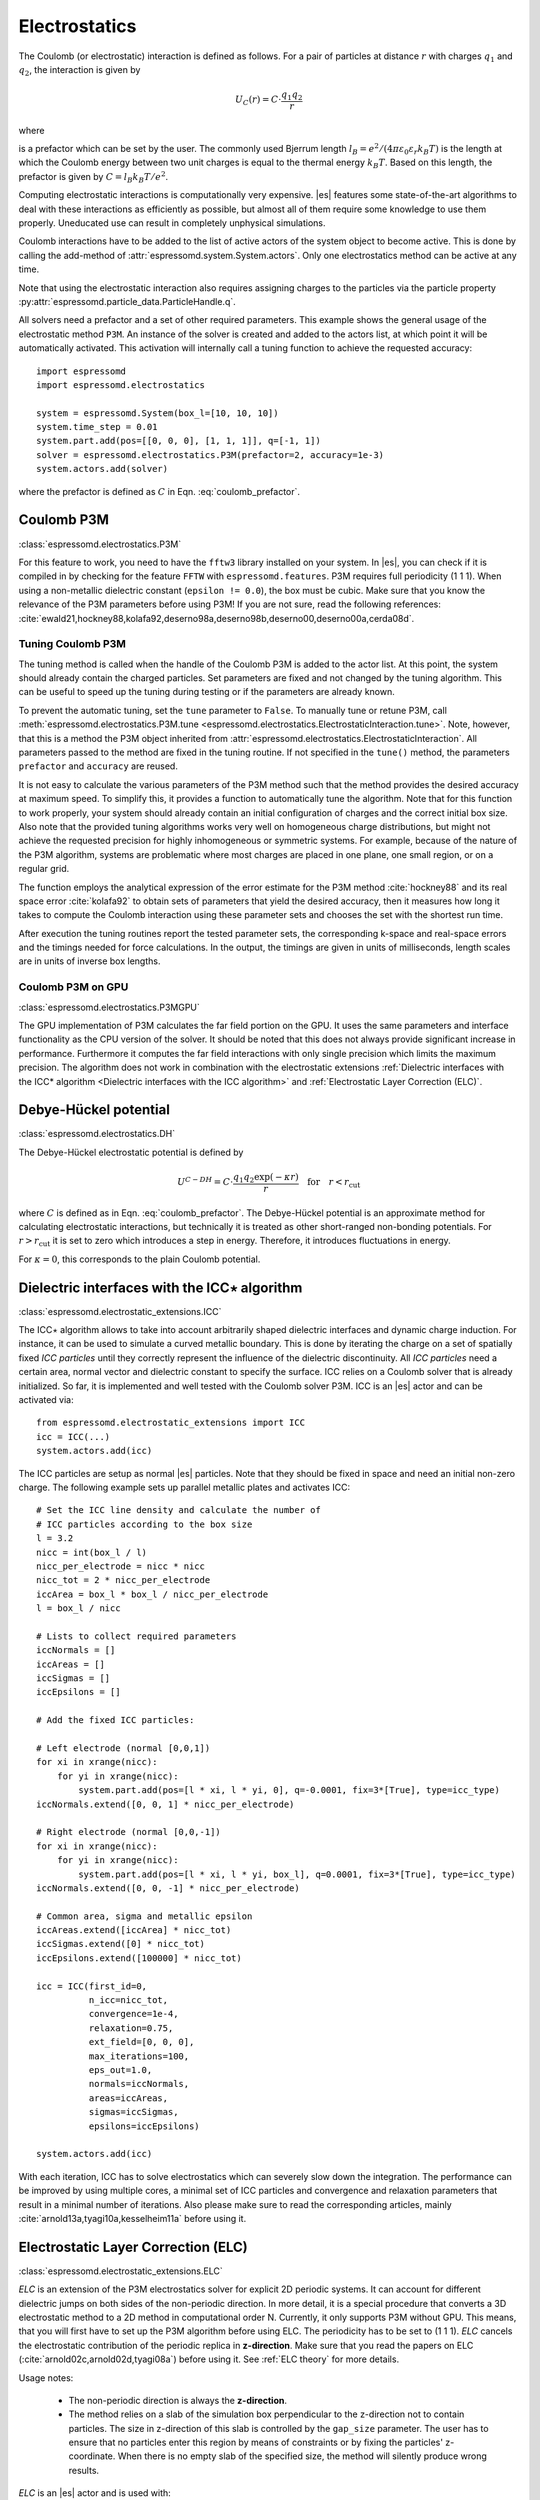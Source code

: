 .. _Electrostatics:

Electrostatics
==============

The Coulomb (or electrostatic) interaction is defined as
follows. For a pair of particles at distance :math:`r` with charges
:math:`q_1` and :math:`q_2`, the interaction is given by

.. math:: U_C(r)=C \cdot \frac{q_1 q_2}{r}

where

.. math::
   C=\frac{1}{4\pi \varepsilon_0 \varepsilon_r}
   :label: coulomb_prefactor

is a prefactor which can be set by the user. The commonly used Bjerrum length
:math:`l_B = e^2 / (4 \pi \varepsilon_0 \varepsilon_r k_B T)` is the length at
which the Coulomb energy between two unit charges is equal to the thermal
energy :math:`k_B T`.
Based on this length, the prefactor is given by :math:`C=l_B k_B T / e^2`.

Computing electrostatic interactions is computationally very expensive.
|es| features some state-of-the-art algorithms to deal with these
interactions as efficiently as possible, but almost all of them require
some knowledge to use them properly. Uneducated use can result in
completely unphysical simulations.

Coulomb interactions have to be added to the list of active actors of the system object to become
active. This is done by calling the add-method of :attr:`espressomd.system.System.actors`.
Only one electrostatics method can be active at any time.

Note that using the electrostatic interaction also requires assigning charges to
the particles via the particle property
:py:attr:`espressomd.particle_data.ParticleHandle.q`.

All solvers need a prefactor and a set of other required parameters.
This example shows the general usage of the electrostatic method ``P3M``.
An instance of the solver is created and added to the actors list, at which
point it will be automatically activated. This activation will internally
call a tuning function to achieve the requested accuracy::

    import espressomd
    import espressomd.electrostatics

    system = espressomd.System(box_l=[10, 10, 10])
    system.time_step = 0.01
    system.part.add(pos=[[0, 0, 0], [1, 1, 1]], q=[-1, 1])
    solver = espressomd.electrostatics.P3M(prefactor=2, accuracy=1e-3)
    system.actors.add(solver)

where the prefactor is defined as :math:`C` in Eqn. :eq:`coulomb_prefactor`.

.. _Coulomb P3M:

Coulomb P3M
-----------

:class:`espressomd.electrostatics.P3M`

For this feature to work, you need to have the ``fftw3`` library
installed on your system. In |es|, you can check if it is compiled in by
checking for the feature ``FFTW`` with ``espressomd.features``.
P3M requires full periodicity (1 1 1). When using a non-metallic dielectric
constant (``epsilon != 0.0``), the box must be cubic.
Make sure that you know the relevance of the P3M parameters before using P3M!
If you are not sure, read the following references:
:cite:`ewald21,hockney88,kolafa92,deserno98a,deserno98b,deserno00,deserno00a,cerda08d`.

.. _Tuning Coulomb P3M:

Tuning Coulomb P3M
~~~~~~~~~~~~~~~~~~

The tuning method is called when the handle of the Coulomb P3M is added to the
actor list. At this point, the system should already contain the charged
particles. Set parameters are fixed and not changed by the tuning algorithm.
This can be useful to speed up the tuning during testing or if the parameters
are already known.

To prevent the automatic tuning, set the ``tune`` parameter to ``False``.
To manually tune or retune P3M, call :meth:`espressomd.electrostatics.P3M.tune
<espressomd.electrostatics.ElectrostaticInteraction.tune>`.
Note, however, that this is a method the P3M object inherited from
:attr:`espressomd.electrostatics.ElectrostaticInteraction`.
All parameters passed to the method are fixed in the tuning routine. If not
specified in the ``tune()`` method, the parameters ``prefactor`` and
``accuracy`` are reused.

It is not easy to calculate the various parameters of the P3M method
such that the method provides the desired accuracy at maximum speed. To
simplify this, it provides a function to automatically tune the algorithm.
Note that for this function to work properly, your system should already
contain an initial configuration of charges and the correct initial box
size. Also note that the provided tuning algorithms works very well on
homogeneous charge distributions, but might not achieve the requested
precision for highly inhomogeneous or symmetric systems. For example,
because of the nature of the P3M algorithm, systems are problematic
where most charges are placed in one plane, one small region, or on a
regular grid.

The function employs the analytical expression of the error estimate for
the P3M method :cite:`hockney88` and its real space error :cite:`kolafa92` to
obtain sets of parameters that yield the desired accuracy, then it measures how
long it takes to compute the Coulomb interaction using these parameter sets and
chooses the set with the shortest run time.

After execution the tuning routines report the tested parameter sets,
the corresponding k-space and real-space errors and the timings needed
for force calculations. In the output, the timings are given in units of
milliseconds, length scales are in units of inverse box lengths.

.. _Coulomb P3M on GPU:

Coulomb P3M on GPU
~~~~~~~~~~~~~~~~~~

:class:`espressomd.electrostatics.P3MGPU`

The GPU implementation of P3M calculates the far field portion on the GPU.
It uses the same parameters and interface functionality as the CPU version of
the solver. It should be noted that this does not always provide significant
increase in performance. Furthermore it computes the far field interactions
with only single precision which limits the maximum precision. The algorithm
does not work in combination with the electrostatic extensions
:ref:`Dielectric interfaces with the ICC* algorithm <Dielectric interfaces with the ICC algorithm>`
and :ref:`Electrostatic Layer Correction (ELC)`.

.. _Debye-Hückel potential:

Debye-Hückel potential
----------------------

:class:`espressomd.electrostatics.DH`

The Debye-Hückel electrostatic potential is defined by

  .. math:: U^{C-DH} = C \cdot \frac{q_1 q_2 \exp(-\kappa r)}{r}\quad \mathrm{for}\quad r<r_{\mathrm{cut}}

where :math:`C` is defined as in Eqn. :eq:`coulomb_prefactor`.
The Debye-Hückel potential is an approximate method for calculating
electrostatic interactions, but technically it is treated as other
short-ranged non-bonding potentials. For :math:`r > r_{\textrm{cut}}` it is
set to zero which introduces a step in energy. Therefore, it introduces
fluctuations in energy.

For :math:`\kappa = 0`, this corresponds to the plain Coulomb potential.


.. _Dielectric interfaces with the ICC algorithm:

Dielectric interfaces with the ICC\ :math:`\star` algorithm
-----------------------------------------------------------

:class:`espressomd.electrostatic_extensions.ICC`

The ICC\ :math:`\star` algorithm allows to take into account arbitrarily shaped
dielectric interfaces and dynamic charge induction. For instance, it can be
used to simulate a curved metallic boundary. This is done by iterating the
charge on a set of spatially fixed *ICC particles* until they correctly
represent the influence of the dielectric discontinuity. All *ICC particles*
need a certain area, normal vector and dielectric constant to specify the
surface. ICC relies on a Coulomb solver that is already initialized. So far, it
is implemented and well tested with the Coulomb solver P3M. ICC is an |es|
actor and can be activated via::

    from espressomd.electrostatic_extensions import ICC
    icc = ICC(...)
    system.actors.add(icc)

The ICC particles are setup as normal |es| particles. Note that they should
be fixed in space and need an initial non-zero charge. The following example
sets up parallel metallic plates and activates ICC::

    # Set the ICC line density and calculate the number of
    # ICC particles according to the box size
    l = 3.2
    nicc = int(box_l / l)
    nicc_per_electrode = nicc * nicc
    nicc_tot = 2 * nicc_per_electrode
    iccArea = box_l * box_l / nicc_per_electrode
    l = box_l / nicc

    # Lists to collect required parameters
    iccNormals = []
    iccAreas = []
    iccSigmas = []
    iccEpsilons = []

    # Add the fixed ICC particles:

    # Left electrode (normal [0,0,1])
    for xi in xrange(nicc):
        for yi in xrange(nicc):
            system.part.add(pos=[l * xi, l * yi, 0], q=-0.0001, fix=3*[True], type=icc_type)
    iccNormals.extend([0, 0, 1] * nicc_per_electrode)

    # Right electrode (normal [0,0,-1])
    for xi in xrange(nicc):
        for yi in xrange(nicc):
            system.part.add(pos=[l * xi, l * yi, box_l], q=0.0001, fix=3*[True], type=icc_type)
    iccNormals.extend([0, 0, -1] * nicc_per_electrode)

    # Common area, sigma and metallic epsilon
    iccAreas.extend([iccArea] * nicc_tot)
    iccSigmas.extend([0] * nicc_tot)
    iccEpsilons.extend([100000] * nicc_tot)

    icc = ICC(first_id=0,
              n_icc=nicc_tot,
              convergence=1e-4,
              relaxation=0.75,
              ext_field=[0, 0, 0],
              max_iterations=100,
              eps_out=1.0,
              normals=iccNormals,
              areas=iccAreas,
              sigmas=iccSigmas,
              epsilons=iccEpsilons)

    system.actors.add(icc)


With each iteration, ICC has to solve electrostatics which can severely slow
down the integration. The performance can be improved by using multiple cores,
a minimal set of ICC particles and convergence and relaxation parameters that
result in a minimal number of iterations. Also please make sure to read the
corresponding articles, mainly :cite:`arnold13a,tyagi10a,kesselheim11a` before
using it.

.. _Electrostatic Layer Correction (ELC):

Electrostatic Layer Correction (ELC)
------------------------------------

:class:`espressomd.electrostatic_extensions.ELC`

*ELC* is an extension of the P3M electrostatics solver for explicit 2D periodic
systems. It can account for different dielectric jumps on both sides of the
non-periodic direction. In more detail, it is a special procedure that
converts a 3D electrostatic method to a 2D method in computational order N.
Currently, it only supports P3M without GPU. This means,
that you will first have to set up the P3M algorithm before using ELC.
The periodicity has to be set to (1 1 1). *ELC* cancels the electrostatic
contribution of the periodic replica in **z-direction**. Make sure that you
read the papers on ELC (:cite:`arnold02c,arnold02d,tyagi08a`) before using it.
See :ref:`ELC theory` for more details.

Usage notes:

  * The non-periodic direction is always the **z-direction**.

  * The method relies on a slab of the simulation box perpendicular to the
    z-direction not to contain particles. The size in z-direction of this slab
    is controlled by the ``gap_size`` parameter. The user has to ensure that
    no particles enter this region by means of constraints or by fixing the
    particles' z-coordinate. When there is no empty slab of the specified size,
    the method will silently produce wrong results.

*ELC* is an |es| actor and is used with::

    import espressomd.electrostatic_extensions
    elc = electrostatic_extensions.ELC(gap_size=box_l * 0.2, maxPWerror=1e-3)
    system.actors.add(elc)

*ELC* can also be used to simulate 2D periodic systems with image charges,
specified by dielectric contrasts on the non-periodic boundaries
(:cite:`tyagi08a`). This is achieved by setting the dielectric jump from the
simulation region (*middle*) to *bottom* (at :math:`z=0`) and from *middle* to
*top* (at :math:`z = L_z - h`), where :math:`L_z` denotes the box length in
:math:`z`-direction and :math:`h` the gap size. The corresponding expressions
are :math:`\Delta_t=\frac{\varepsilon_m-\varepsilon_t}{\varepsilon_m+\varepsilon_t}`
and :math:`\Delta_b=\frac{\varepsilon_m-\varepsilon_b}{\varepsilon_m+\varepsilon_b}`::

    elc = electrostatic_extensions.ELC(gap_size=box_l * 0.2, maxPWerror=1e-3,
                                       delta_mid_top=0.9, delta_mid_bot=0.1)

The fully metallic case :math:`\Delta_t=\Delta_b=-1` would lead to divergence
of the forces/energies in *ELC* and is therefore only possible with the
``const_pot`` option.

Toggle ``const_pot`` on to maintain a constant electric potential difference
``pot_diff`` between the xy-planes at :math:`z=0` and :math:`z = L_z - h`::

    elc = electrostatic_extensions.ELC(gap_size=box_l * 0.2, maxPWerror=1e-3,
                                       const_pot=True, delta_mid_bot=100.0)

This is done by countering the total dipole moment of the system with the
electric field :math:`E_{\textrm{induced}}` and superposing a homogeneous
electric field :math:`E_{\textrm{applied}} = \frac{U}{L}` to retain :math:`U`.
This mimics the induction of surface charges
:math:`\pm\sigma = E_{\textrm{induced}} \cdot \varepsilon_0`
for planar electrodes at :math:`z=0` and :math:`z=L_z - h` in a capacitor
connected to a battery with voltage ``pot_diff``.


.. _MMM1D:

MMM1D
-----

:class:`espressomd.electrostatics.MMM1D`

.. note::
    Required features: ``ELECTROSTATICS`` for MMM1D, the GPU version
    additionally needs the features ``CUDA`` and ``MMM1D_GPU``.

Please cite :cite:`arnold05a` when using MMM1D. See :ref:`MMM1D theory` for
the details.

MMM1D is used with::

    from espressomd.electrostatics import MMM1D
    mmm1d = MMM1D(prefactor=C, far_switch_radius=fr, maxPWerror=err, tune=False,
                  bessel_cutoff=bc)
    mmm1d = MMM1D(prefactor=C, maxPWerror=err)

where the prefactor :math:`C` is defined in Eqn. :eq:`coulomb_prefactor`.
MMM1D Coulomb method for systems with periodicity (0 0 1). Needs the
nsquared cell system (see section :ref:`Cellsystems`). The first form sets parameters
manually. The switch radius determines at which xy-distance the force
calculation switches from the near to the far formula. The Bessel cutoff
does not need to be specified as it is automatically determined from the
particle distances and maximal pairwise error. The second tuning form
just takes the maximal pairwise error and tries out a lot of switching
radii to find out the fastest one. If this takes too long, you can
change the value of the property :attr:`espressomd.system.System.timings`,
which controls the number of test force calculations.

.. _MMM1D on GPU:

MMM1D on GPU
~~~~~~~~~~~~

:class:`espressomd.electrostatics.MMM1DGPU`

MMM1D is also available in a GPU implementation. Unlike its CPU
counterpart, it does not need the nsquared cell system.

::

    from espressomd.electrostatics import MMM1DGPU
    mmm1d_gpu = MMM1DGPU(prefactor=C, far_switch_radius=fr, maxPWerror=err,
                         tune=False, bessel_cutoff=bc)
    mmm1d_gpu = MMM1DGPU(prefactor=C, maxPWerror=err)

The first form sets parameters manually. The switch radius determines at which
xy-distance the force calculation switches from the near to the far
formula. If the Bessel cutoff is not explicitly given, it is determined
from the maximal pairwise error, otherwise this error only counts for
the near formula. The second tuning form just takes the maximal pairwise
error and tries out a lot of switching radii to find out the fastest one.

For details on the MMM family of algorithms, refer to appendix
:ref:`The MMM family of algorithms`.


.. _ScaFaCoS electrostatics:

ScaFaCoS electrostatics
-----------------------

:class:`espressomd.electrostatics.Scafacos`

|es| can use the methods from the ScaFaCoS *Scalable fast Coulomb solvers*
library. The specific methods available depend on the compile-time options of
the library, and can be queried using :meth:`espressomd.scafacos.available_methods`.

To use ScaFaCoS, create an instance of :class:`~espressomd.electrostatics.Scafacos`
and add it to the list of active actors. Three parameters have to be specified:
``prefactor`` (as defined in :eq:`coulomb_prefactor`), ``method_name``,
``method_params``. The method-specific parameters are described in the
ScaFaCoS manual. In addition, methods supporting tuning have a parameter
``tolerance_field`` which sets the desired root mean square accuracy for
the electric field.

To use a specific electrostatics solver from ScaFaCoS for your system,
e.g. ``ewald``, set its cutoff to :math:`1.5` and tune the other parameters
for an accuracy of :math:`10^{-3}`::

   from espressomd.electrostatics import Scafacos
   scafacos = Scafacos(prefactor=1, method_name="ewald",
                       method_params={"ewald_r_cut": 1.5, "tolerance_field": 1e-3})
   system.actors.add(scafacos)

For details of the various methods and their parameters please refer to
the ScaFaCoS manual. To use this feature, ScaFaCoS has to be built as a
shared library. ScaFaCoS can be used only once, either for Coulomb or for
dipolar interactions.

